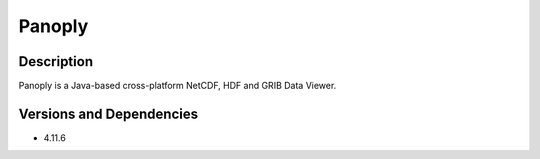 .. _backbone-label:

Panoply
==============================

Description
~~~~~~~~
Panoply is a Java-based cross-platform NetCDF, HDF and GRIB Data Viewer.

Versions and Dependencies
~~~~~~~~
- 4.11.6
